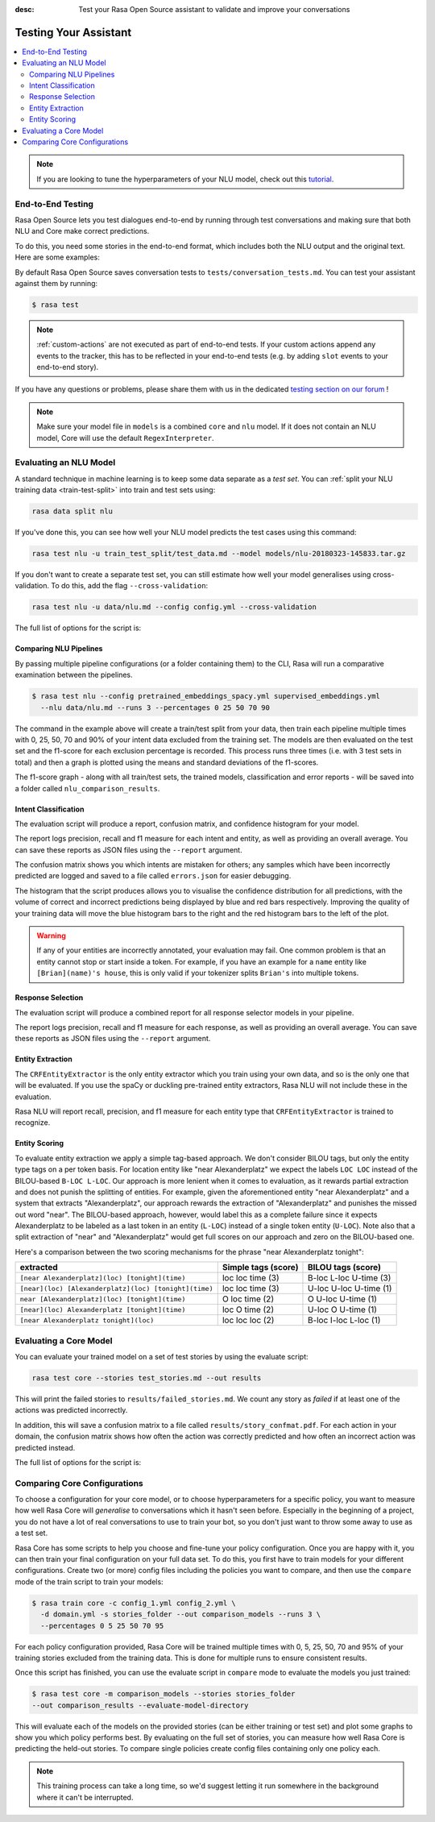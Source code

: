 :desc: Test your Rasa Open Source assistant to validate and improve your
       conversations

.. _testing-your-assistant:

Testing Your Assistant
======================

.. edit-link::

.. contents::
   :local:

.. note::
   If you are looking to tune the hyperparameters of your NLU model,
   check out this `tutorial <https://blog.rasa.com/rasa-nlu-in-depth-part-3-hyperparameters/>`_.

.. _end-to-end-testing:

End-to-End Testing
------------------

Rasa Open Source lets you test dialogues end-to-end by running through
test conversations and making sure that both NLU and Core make correct predictions.

To do this, you need some stories in the end-to-end format,
which includes both the NLU output and the original text.
Here are some examples:

.. tabs::

 .. group-tab:: Basics

    .. code-block:: story

          ## A basic end-to-end test
          * greet: hello
             - utter_ask_howcanhelp
          * inform: show me [chinese](cuisine) restaurants
             - utter_ask_location
          * inform: in [Paris](location)
             - utter_ask_price

 .. group-tab:: Custom Actions

    .. code-block:: story

        ## End-to-End tests where a custom action appends events
        * greet: hi
            - my_custom_action
            <!-- The following events are emitted by `my_custom_action` -->
            - slot{"my_slot": "value added by custom action"}
            - utter_ask_age
        * thankyou: thanks
            - utter_noworries

 .. group-tab:: Forms Happy Path

    .. code-block:: story

        ## Testing a conversation with a form
        * greet: hi
            - utter_greet
        * request_restaurant: im looking for a restaurant
            - restaurant_form
            - form{"name": "restaurant_form"}
        * inform: [afghan](cuisine) food
            - form: restaurant_form
            - form{"name": null}
            - utter_slots_values
        * thankyou: thanks
            - utter_noworries

 .. group-tab:: Forms Unhappy Path

    .. code-block:: story

        ## Testing a conversation with a form and unexpected user input
        * greet: hi
            - utter_greet
        * request_restaurant: im looking for a restaurant
            - restaurant_form
            - form{"name": "restaurant_form"}
        <!-- The user sends a message which should not be handled by the form. -->
        * chitchat: can you share your boss with me?
            - utter_chitchat
            - restaurant_form
            - form{"name": null}
            - utter_slots_values
        * thankyou: thanks
            - utter_noworries

By default Rasa Open Source saves conversation tests to ``tests/conversation_tests.md``.
You can test your assistant against them by running:

.. code-block:: bash

  $ rasa test

.. note::

  :ref:`custom-actions` are not executed as part of end-to-end tests. If your custom
  actions append any events to the tracker, this has to be reflected in your end-to-end
  tests (e.g. by adding ``slot`` events to your end-to-end story).

If you have any questions or problems, please share them with us in the dedicated
`testing section on our forum <https://forum.rasa.com/tags/testing>`_ !

.. note::

  Make sure your model file in ``models`` is a combined ``core``
  and ``nlu`` model. If it does not contain an NLU model, Core will use
  the default ``RegexInterpreter``.

.. _nlu-evaluation:

Evaluating an NLU Model
-----------------------

A standard technique in machine learning is to keep some data separate as a *test set*.
You can :ref:`split your NLU training data <train-test-split>`
into train and test sets using:

.. code-block:: bash

   rasa data split nlu


If you've done this, you can see how well your NLU model predicts the test cases using this command:

.. code-block:: bash

   rasa test nlu -u train_test_split/test_data.md --model models/nlu-20180323-145833.tar.gz


If you don't want to create a separate test set, you can
still estimate how well your model generalises using cross-validation.
To do this, add the flag ``--cross-validation``:

.. code-block:: bash

   rasa test nlu -u data/nlu.md --config config.yml --cross-validation

The full list of options for the script is:

.. program-output:: rasa test nlu --help

.. _comparing-nlu-pipelines:

Comparing NLU Pipelines
^^^^^^^^^^^^^^^^^^^^^^^

By passing multiple pipeline configurations (or a folder containing them) to the CLI, Rasa will run
a comparative examination between the pipelines.

.. code-block:: bash

  $ rasa test nlu --config pretrained_embeddings_spacy.yml supervised_embeddings.yml
    --nlu data/nlu.md --runs 3 --percentages 0 25 50 70 90


The command in the example above will create a train/test split from your data,
then train each pipeline multiple times with 0, 25, 50, 70 and 90% of your intent data excluded from the training set.
The models are then evaluated on the test set and the f1-score for each exclusion percentage is recorded. This process
runs three times (i.e. with 3 test sets in total) and then a graph is plotted using the means and standard deviations of
the f1-scores.

The f1-score graph - along with all train/test sets, the trained models, classification and error reports - will be saved into a folder
called ``nlu_comparison_results``.


Intent Classification
^^^^^^^^^^^^^^^^^^^^^

The evaluation script will produce a report, confusion matrix,
and confidence histogram for your model.

The report logs precision, recall and f1 measure for
each intent and entity, as well as providing an overall average.
You can save these reports as JSON files using the ``--report`` argument.

The confusion matrix shows you which
intents are mistaken for others; any samples which have been
incorrectly predicted are logged and saved to a file
called ``errors.json`` for easier debugging.

The histogram that the script produces allows you to visualise the
confidence distribution for all predictions,
with the volume of correct and incorrect predictions being displayed by
blue and red bars respectively.
Improving the quality of your training data will move the blue
histogram bars to the right and the red histogram bars
to the left of the plot.


.. warning::
    If any of your entities are incorrectly annotated, your evaluation may fail. One common problem
    is that an entity cannot stop or start inside a token.
    For example, if you have an example for a ``name`` entity
    like ``[Brian](name)'s house``, this is only valid if your tokenizer splits ``Brian's`` into
    multiple tokens.


Response Selection
^^^^^^^^^^^^^^^^^^^^^

The evaluation script will produce a combined report for all response selector models in your pipeline.

The report logs precision, recall and f1 measure for
each response, as well as providing an overall average.
You can save these reports as JSON files using the ``--report`` argument.


Entity Extraction
^^^^^^^^^^^^^^^^^

The ``CRFEntityExtractor`` is the only entity extractor which you train using your own data,
and so is the only one that will be evaluated. If you use the spaCy or duckling
pre-trained entity extractors, Rasa NLU will not include these in the evaluation.

Rasa NLU will report recall, precision, and f1 measure for each entity type that
``CRFEntityExtractor`` is trained to recognize.


Entity Scoring
^^^^^^^^^^^^^^

To evaluate entity extraction we apply a simple tag-based approach. We don't consider BILOU tags, but only the
entity type tags on a per token basis. For location entity like "near Alexanderplatz" we
expect the labels ``LOC LOC`` instead of the BILOU-based ``B-LOC L-LOC``. Our approach is more lenient
when it comes to evaluation, as it rewards partial extraction and does not punish the splitting of entities.
For example, given the aforementioned entity "near Alexanderplatz" and a system that extracts
"Alexanderplatz", our approach rewards the extraction of "Alexanderplatz" and punishes the missed out word "near".
The BILOU-based approach, however, would label this as a complete failure since it expects Alexanderplatz
to be labeled as a last token in an entity (``L-LOC``) instead of a single token entity (``U-LOC``). Note also that
a split extraction of "near" and "Alexanderplatz" would get full scores on our approach and zero on the
BILOU-based one.

Here's a comparison between the two scoring mechanisms for the phrase "near Alexanderplatz tonight":

======================================================  ========================  ===========================
extracted                                               Simple tags (score)       BILOU tags (score)
======================================================  ========================  ===========================
``[near Alexanderplatz](loc) [tonight](time)``          loc loc time (3)          B-loc L-loc U-time (3)
``[near](loc) [Alexanderplatz](loc) [tonight](time)``   loc loc time (3)          U-loc U-loc U-time (1)
``near [Alexanderplatz](loc) [tonight](time)``          O   loc time (2)          O     U-loc U-time (1)
``[near](loc) Alexanderplatz [tonight](time)``          loc O   time (2)          U-loc O     U-time (1)
``[near Alexanderplatz tonight](loc)``                  loc loc loc  (2)          B-loc I-loc L-loc  (1)
======================================================  ========================  ===========================


.. _core-evaluation:

Evaluating a Core Model
-----------------------

You can evaluate your trained model on a set of test stories
by using the evaluate script:

.. code-block:: bash

    rasa test core --stories test_stories.md --out results


This will print the failed stories to ``results/failed_stories.md``.
We count any story as `failed` if at least one of the actions
was predicted incorrectly.

In addition, this will save a confusion matrix to a file called
``results/story_confmat.pdf``. For each action in your domain, the confusion
matrix shows how often the action was correctly predicted and how often an
incorrect action was predicted instead.

The full list of options for the script is:

.. program-output:: rasa test core --help


Comparing Core Configurations
-----------------------------

To choose a configuration for your core model, or to choose hyperparameters for a
specific policy, you want to measure how well Rasa Core will `generalise`
to conversations which it hasn't seen before. Especially in the beginning
of a project, you do not have a lot of real conversations to use to train
your bot, so you don't just want to throw some away to use as a test set.

Rasa Core has some scripts to help you choose and fine-tune your policy configuration.
Once you are happy with it, you can then train your final configuration on your
full data set. To do this, you first have to train models for your different
configurations. Create two (or more) config files including the policies you want to
compare, and then use the ``compare`` mode of the train script to train your models:

.. code-block:: bash

  $ rasa train core -c config_1.yml config_2.yml \
    -d domain.yml -s stories_folder --out comparison_models --runs 3 \
    --percentages 0 5 25 50 70 95

For each policy configuration provided, Rasa Core will be trained multiple times
with 0, 5, 25, 50, 70 and 95% of your training stories excluded from the training
data. This is done for multiple runs to ensure consistent results.

Once this script has finished, you can use the evaluate script in ``compare``
mode to evaluate the models you just trained:

.. code-block:: bash

  $ rasa test core -m comparison_models --stories stories_folder
  --out comparison_results --evaluate-model-directory

This will evaluate each of the models on the provided stories
(can be either training or test set) and plot some graphs
to show you which policy performs best. By evaluating on the full set of stories, you
can measure how well Rasa Core is predicting the held-out stories.
To compare single policies create config files containing only one policy each.

.. note::
    This training process can take a long time, so we'd suggest letting it run
    somewhere in the background where it can't be interrupted.
